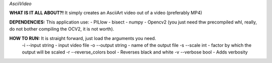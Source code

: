 *AsciiVideo*

**WHAT IS IT ALL ABOUT?!**
It simply creates an AsciiArt video out of a video (preferably MP4)

.. image:: Frame/~temp.png

.. image:: Frame/frame_ascii.png


**DEPENDENCIES:** This application use:
- PILlow
- bisect
- numpy
- Opencv2 (you just need thw precompiled whl, really, do not bother compiling the OCV2, it is not worth).

**HOW TO RUN:** It is straight forward, just load the arguments you need.
 -i --input          string  - input video file
 -o --output         string  - name of the output file
 -s --scale          int     - factor by which the output will be scaled
 -r --reverse_colors bool    - Reverses black and white
 -v --verbose        bool    - Adds verbosity
